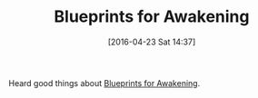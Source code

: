 #+BLOG: wisdomandwonder
#+POSTID: 10182
#+DATE: [2016-04-23 Sat 14:37]
#+OPTIONS: toc:nil num:nil todo:nil pri:nil tags:nil ^:nil
#+CATEGORY: Article
#+TAGS: Meditation, Yoga, philosophy
#+TITLE: Blueprints for Awakening

Heard good things about [[http://www.amazon.com/Blueprints-Awakening-Dialogues-Teachings-Maharshi/dp/095557305X][Blueprints for Awakening]].
